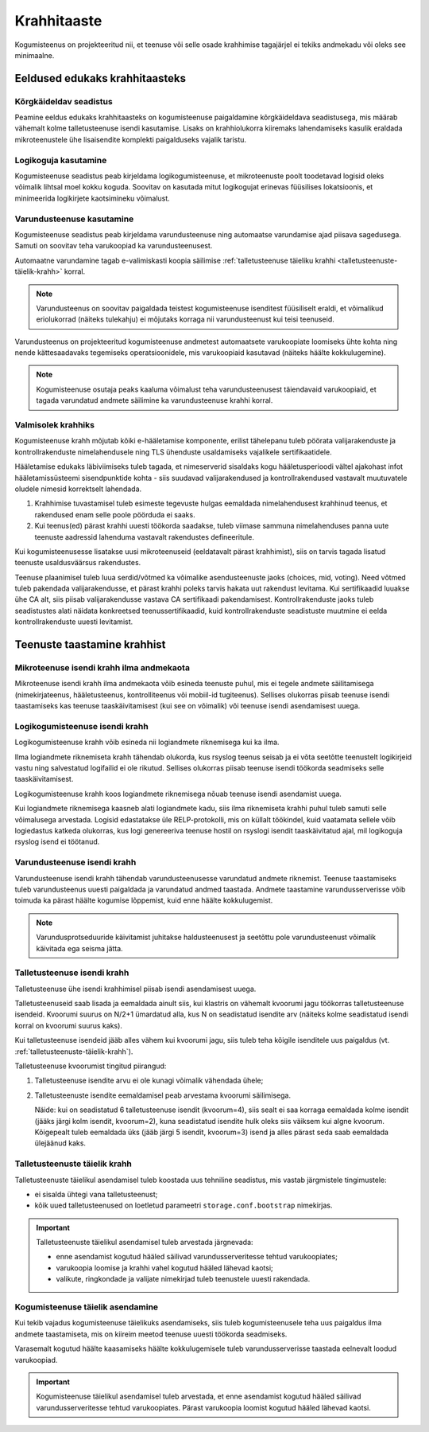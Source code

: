 ..  IVXV kogumisteenuse haldusjuhend

Krahhitaaste
============

Kogumisteenus on projekteeritud nii, et teenuse või selle osade krahhimise
tagajärjel ei tekiks andmekadu või oleks see minimaalne.


Eeldused edukaks krahhitaasteks
-------------------------------

Kõrgkäideldav seadistus
^^^^^^^^^^^^^^^^^^^^^^^

Peamine eeldus edukaks krahhitaasteks on kogumisteenuse paigaldamine
kõrgkäideldava seadistusega, mis määrab vähemalt kolme talletusteenuse isendi
kasutamise. Lisaks on krahhiolukorra kiiremaks lahendamiseks kasulik eraldada
mikroteenustele ühe lisaisendite komplekti paigalduseks vajalik taristu.


Logikoguja kasutamine
^^^^^^^^^^^^^^^^^^^^^

Kogumisteenuse seadistus peab kirjeldama logikogumisteenuse, et mikroteenuste
poolt toodetavad logisid oleks võimalik lihtsal moel kokku koguda. Soovitav on
kasutada mitut logikogujat erinevas füüsilises lokatsioonis, et minimeerida
logikirjete kaotsimineku võimalust.


Varundusteenuse kasutamine
^^^^^^^^^^^^^^^^^^^^^^^^^^

Kogumisteenuse seadistus peab kirjeldama varundusteenuse ning automaatse
varundamise ajad piisava sagedusega. Samuti on soovitav teha varukoopiad ka
varundusteenusest.

Automaatne varundamine tagab e-valimiskasti koopia säilimise :ref:`talletusteenuse
täieliku krahhi <talletusteenuste-täielik-krahh>` korral.

.. note::

   Varundusteenus on soovitav paigaldada teistest kogumisteenuse isenditest
   füüsiliselt eraldi, et võimalikud eriolukorrad (näiteks tulekahju) ei
   mõjutaks korraga nii varundusteenust kui teisi teenuseid.

Varundusteenus on projekteeritud kogumisteenuse andmetest automaatsete
varukoopiate loomiseks ühte kohta ning nende kättesaadavaks tegemiseks
operatsioonidele, mis varukoopiaid kasutavad (näiteks häälte kokkulugemine).

.. note::

   Kogumisteenuse osutaja peaks kaaluma võimalust teha varundusteenusest
   täiendavaid varukoopiaid, et tagada varundatud andmete säilimine ka
   varundusteenuse krahhi korral.

Valmisolek krahhiks
^^^^^^^^^^^^^^^^^^^

Kogumisteenuse krahh mõjutab kõiki e-hääletamise komponente, erilist
tähelepanu tuleb pöörata valijarakenduste ja kontrollrakenduste
nimelahendusele ning TLS ühenduste usaldamiseks vajalikele
sertifikaatidele.

Hääletamise edukaks läbiviimiseks tuleb tagada, et nimeserverid
sisaldaks kogu hääletusperioodi vältel ajakohast infot
hääletamissüsteemi sisendpunktide kohta - siis suudavad
valijarakendused ja kontrollrakendused vastavalt muutuvatele oludele
nimesid korrektselt lahendada.

#. Krahhimise tuvastamisel tuleb esimeste tegevuste hulgas eemaldada
   nimelahendusest krahhinud teenus, et rakendused enam selle poole
   pöörduda ei saaks.
#. Kui teenus(ed) pärast krahhi uuesti töökorda saadakse, tuleb
   viimase sammuna nimelahenduses panna uute teenuste aadressid
   lahenduma vastavalt rakendustes defineeritule.

Kui kogumisteenusesse lisatakse uusi mikroteenuseid (eeldatavalt
pärast krahhimist), siis on tarvis tagada lisatud teenuste
usaldusväärsus rakendustes.

Teenuse plaanimisel tuleb luua serdid/võtmed ka võimalike
asendusteenuste jaoks (choices, mid, voting). Need võtmed tuleb
pakendada valijarakendusse, et pärast krahhi poleks tarvis hakata uut
rakendust levitama. Kui sertifikaadid luuakse ühe CA alt, siis piisab
valijarakendusse vastava CA sertifikaadi pakendamisest.
Kontrollrakenduste jaoks tuleb seadistustes alati näidata konkreetsed
teenussertifikaadid, kuid kontrollrakenduste seadistuste muutmine ei
eelda kontrollrakenduste uuesti levitamist.

Teenuste taastamine krahhist
----------------------------


Mikroteenuse isendi krahh ilma andmekaota
^^^^^^^^^^^^^^^^^^^^^^^^^^^^^^^^^^^^^^^^^

Mikroteenuse isendi krahh ilma andmekaota võib esineda teenuste puhul, mis ei
tegele andmete säilitamisega (nimekirjateenus, hääletusteenus, kontrolliteenus
või mobiil-id tugiteenus). Sellises olukorras piisab teenuse isendi
taastamiseks kas teenuse taaskäivitamisest (kui see on võimalik) või teenuse
isendi asendamisest uuega.

.. seealso::

   * :ref:`teenuse-taaskäivitamine`

   * :ref:`teenuse-asendamine`


Logikogumisteenuse isendi krahh
^^^^^^^^^^^^^^^^^^^^^^^^^^^^^^^

Logikogumisteenuse krahh võib esineda nii logiandmete riknemisega kui ka ilma.

Ilma logiandmete riknemiseta krahh tähendab olukorda, kus rsyslog teenus seisab
ja ei võta seetõtte teenustelt logikirjeid vastu ning salvestatud logifailid ei
ole rikutud. Sellises olukorras piisab teenuse isendi töökorda seadmiseks selle
taaskäivitamisest.

Logikogumisteenuse krahh koos logiandmete riknemisega nõuab teenuse isendi
asendamist uuega.

Kui logiandmete riknemisega kaasneb alati logiandmete kadu, siis ilma
riknemiseta krahhi puhul tuleb samuti selle võimalusega arvestada. Logisid
edastatakse üle RELP-protokolli, mis on küllalt töökindel, kuid vaatamata
sellele võib logiedastus katkeda olukorras, kus logi genereeriva teenuse hostil
on rsyslogi isendit taaskäivitatud ajal, mil logikoguja rsyslog isend ei
töötanud.

.. seealso::

   * :ref:`teenuse-taaskäivitamine`

   * :ref:`teenuse-asendamine`

   * `RELP - The Reliable Event Logging Protocol
     <https://www.rsyslog.com/doc/relp.html>`_


Varundusteenuse isendi krahh
^^^^^^^^^^^^^^^^^^^^^^^^^^^^

Varundusteenuse isendi krahh tähendab varundusteenusesse varundatud andmete
riknemist. Teenuse taastamiseks tuleb varundusteenus uuesti paigaldada ja
varundatud andmed taastada. Andmete taastamine varundusserverisse võib toimuda
ka pärast häälte kogumise lõppemist, kuid enne häälte kokkulugemist.

.. note::

   Varundusprotseduuride käivitamist juhitakse haldusteenusest ja seetõttu pole
   varundusteenust võimalik käivitada ega seisma jätta.


Talletusteenuse isendi krahh
^^^^^^^^^^^^^^^^^^^^^^^^^^^^

Talletusteenuse ühe isendi krahhimisel piisab isendi asendamisest uuega.

Talletusteenuseid saab lisada ja eemaldada ainult siis, kui klastris on
vähemalt kvoorumi jagu töökorras talletusteenuse isendeid. Kvoorumi suurus on
N/2+1 ümardatud alla, kus N on seadistatud isendite arv (näiteks kolme
seadistatud isendi korral on kvoorumi suurus kaks).

Kui talletusteenuse isendeid jääb alles vähem kui kvoorumi jagu, siis tuleb
teha kõigile isenditele uus paigaldus (vt.
:ref:`talletusteenuste-täielik-krahh`).

Talletusteenuse kvoorumist tingitud piirangud:

#. Talletusteenuse isendite arvu ei ole kunagi võimalik vähendada ühele;

#. Talletusteenuste isendite eemaldamisel peab arvestama kvoorumi säilimisega.

   Näide: kui on seadistatud 6 talletusteenuse isendit (kvoorum=4), siis sealt
   ei saa korraga eemaldada kolme isendit (jääks järgi kolm isendit,
   kvoorum=2), kuna seadistatud isendite hulk oleks siis väiksem kui algne
   kvoorum. Kõigepealt tuleb eemaldada üks (jääb järgi 5 isendit, kvoorum=3)
   isend ja alles pärast seda saab eemaldada ülejäänud kaks.

.. seealso::

   * :ref:`teenuse-taaskäivitamine`

   * :ref:`teenuse-asendamine`


.. _talletusteenuste-täielik-krahh:

Talletusteenuste täielik krahh
^^^^^^^^^^^^^^^^^^^^^^^^^^^^^^

Talletusteenuste täielikul asendamisel tuleb koostada uus tehniline seadistus,
mis vastab järgmistele tingimustele:

* ei sisalda ühtegi vana talletusteenust;

* kõik uued talletusteenused on loetletud parameetri ``storage.conf.bootstrap``
  nimekirjas.

.. important::

   Talletusteenuste täielikul asendamisel tuleb arvestada järgnevada:

   * enne asendamist kogutud hääled säilivad varundusserveritesse tehtud
     varukoopiates;

   * varukoopia loomise ja krahhi vahel kogutud hääled lähevad kaotsi;

   * valikute, ringkondade ja valijate nimekirjad tuleb teenustele uuesti rakendada.


Kogumisteenuse täielik asendamine
^^^^^^^^^^^^^^^^^^^^^^^^^^^^^^^^^

Kui tekib vajadus kogumisteenuse täielikuks asendamiseks, siis tuleb
kogumisteenusele teha uus paigaldus ilma andmete taastamiseta, mis on kiireim
meetod teenuse uuesti töökorda seadmiseks.

Varasemalt kogutud häälte kaasamiseks häälte kokkulugemisele tuleb
varundusserverisse taastada eelnevalt loodud varukoopiad.

.. important::

   Kogumisteenuse täielikul asendamisel tuleb arvestada, et enne asendamist
   kogutud hääled säilivad varundusserveritesse tehtud varukoopiates. Pärast
   varukoopia loomist kogutud hääled lähevad kaotsi.
